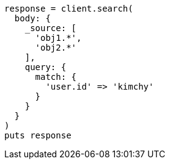 [source, ruby]
----
response = client.search(
  body: {
    _source: [
      'obj1.*',
      'obj2.*'
    ],
    query: {
      match: {
        'user.id' => 'kimchy'
      }
    }
  }
)
puts response
----

